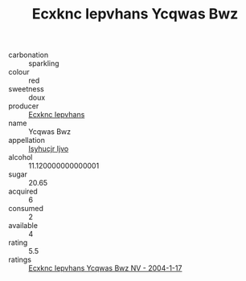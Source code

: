 :PROPERTIES:
:ID:                     7e0635e3-4358-4891-894f-d61382d60f84
:END:
#+TITLE: Ecxknc Iepvhans Ycqwas Bwz 

- carbonation :: sparkling
- colour :: red
- sweetness :: doux
- producer :: [[id:e9b35e4c-e3b7-4ed6-8f3f-da29fba78d5b][Ecxknc Iepvhans]]
- name :: Ycqwas Bwz
- appellation :: [[id:8508a37c-5f8b-409e-82b9-adf9880a8d4d][Isyhucjr Ijvo]]
- alcohol :: 11.120000000000001
- sugar :: 20.65
- acquired :: 6
- consumed :: 2
- available :: 4
- rating :: 5.5
- ratings :: [[id:163efdf5-95af-4946-9ee3-c25da068c273][Ecxknc Iepvhans Ycqwas Bwz NV - 2004-1-17]]


